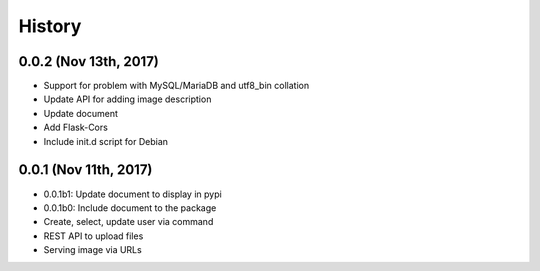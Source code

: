 History
=======

0.0.2 (Nov 13th, 2017)
----------------------

- Support for problem with MySQL/MariaDB and utf8_bin collation
- Update API for adding image description
- Update document
- Add Flask-Cors
- Include init.d script for Debian

0.0.1 (Nov 11th, 2017)
----------------------

- 0.0.1b1: Update document to display in pypi
- 0.0.1b0: Include document to the package
- Create, select, update user via command
- REST API to upload files
- Serving image via URLs
